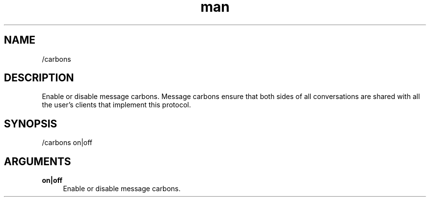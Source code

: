 .TH man 1 "2021-07-14" "0.10.0" "Profanity XMPP client"

.SH NAME
/carbons

.SH DESCRIPTION
Enable or disable message carbons. Message carbons ensure that both sides of all conversations are shared with all the user's clients that implement this protocol.

.SH SYNOPSIS
/carbons on|off

.LP

.SH ARGUMENTS
.PP
\fBon|off\fR
.RS 4
Enable or disable message carbons.
.RE
